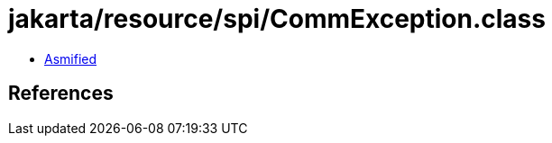 = jakarta/resource/spi/CommException.class

 - link:CommException-asmified.java[Asmified]

== References

